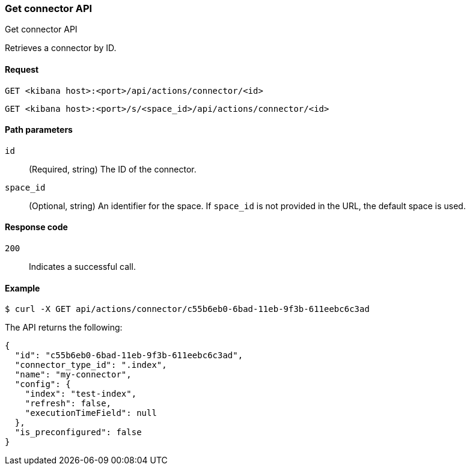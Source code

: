[[actions-and-connectors-api-get]]
=== Get connector API
++++
<titleabbrev>Get connector API</titleabbrev>
++++

Retrieves a connector by ID.

[[actions-and-connectors-api-get-request]]
==== Request

`GET <kibana host>:<port>/api/actions/connector/<id>`

`GET <kibana host>:<port>/s/<space_id>/api/actions/connector/<id>`

[[actions-and-connectors-api-get-params]]
==== Path parameters

`id`::
  (Required, string) The ID of the connector.

`space_id`::
  (Optional, string) An identifier for the space. If `space_id` is not provided in the URL, the default space is used.

[[actions-and-connectors-api-get-codes]]
==== Response code

`200`::
    Indicates a successful call.

[[actions-and-connectors-api-get-example]]
==== Example

[source,sh]
--------------------------------------------------
$ curl -X GET api/actions/connector/c55b6eb0-6bad-11eb-9f3b-611eebc6c3ad
--------------------------------------------------
// KIBANA

The API returns the following:

[source,sh]
--------------------------------------------------
{
  "id": "c55b6eb0-6bad-11eb-9f3b-611eebc6c3ad",
  "connector_type_id": ".index",
  "name": "my-connector",
  "config": {
    "index": "test-index",
    "refresh": false,
    "executionTimeField": null
  },
  "is_preconfigured": false
}
--------------------------------------------------
